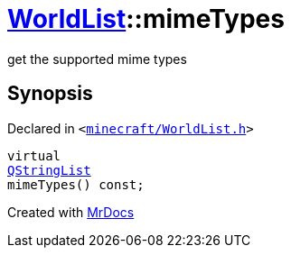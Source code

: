 [#WorldList-mimeTypes]
= xref:WorldList.adoc[WorldList]::mimeTypes
:relfileprefix: ../
:mrdocs:


get the supported mime types



== Synopsis

Declared in `&lt;https://github.com/PrismLauncher/PrismLauncher/blob/develop/launcher/minecraft/WorldList.h#L67[minecraft&sol;WorldList&period;h]&gt;`

[source,cpp,subs="verbatim,replacements,macros,-callouts"]
----
virtual
xref:QStringList.adoc[QStringList]
mimeTypes() const;
----



[.small]#Created with https://www.mrdocs.com[MrDocs]#
